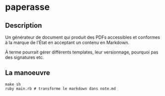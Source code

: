 * paperasse
** Description

Un générateur de document qui produit des PDFs accessibles et
conformes à la marque de l'État en acceptant un contenu en Markdown.

À terme pourrait gérer différents templates, leur versionnage,
pourquoi pas des signatures etc.

** La manoeuvre

#+begin_src
make sh
ruby main.rb # transforme le markdown dans note.md
#+end_src
